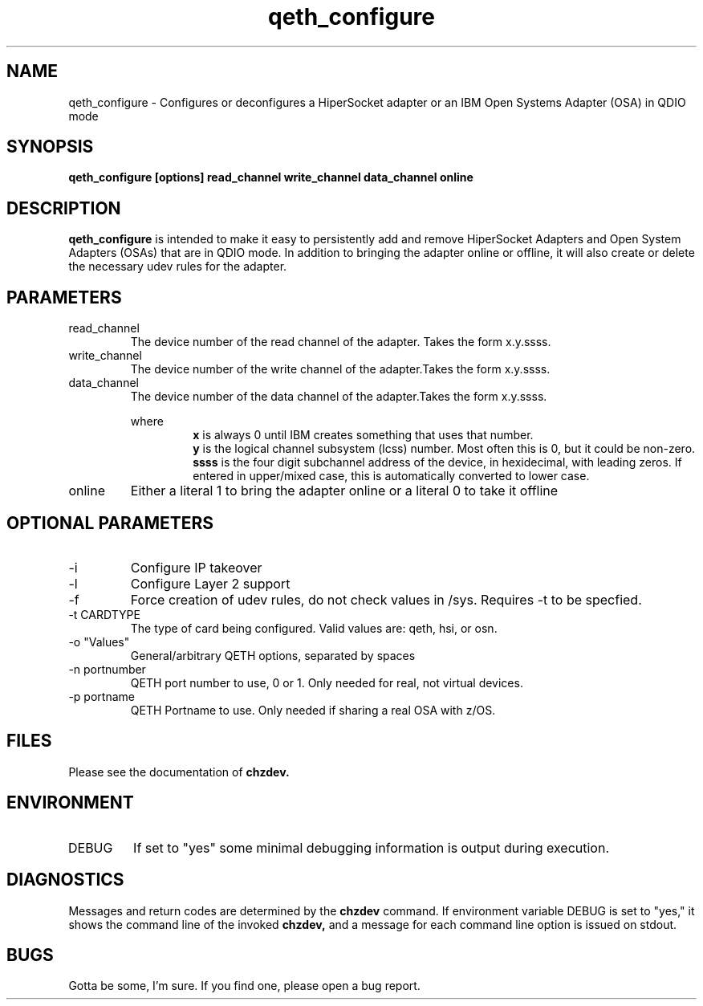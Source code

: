 .TH qeth_configure "8" "July 2013" "s390-tools"
.SH NAME
qeth_configure \- Configures or deconfigures a HiperSocket adapter or an IBM Open Systems Adapter (OSA) in QDIO mode
.SH SYNOPSIS
.B qeth_configure [options] read_channel write_channel data_channel online
.SH DESCRIPTION
.B qeth_configure
is intended to make it easy to persistently add and remove HiperSocket Adapters and Open System Adapters (OSAs) that are in QDIO mode. In addition to bringing the adapter online or offline, it will also create or delete the necessary udev rules for the adapter.
.SH PARAMETERS
.IP read_channel
The device number of the read channel of the adapter. Takes the form x.y.ssss.
.IP write_channel
The device number of the write channel of the adapter.Takes the form x.y.ssss.
.IP data_channel
The device number of the data channel of the adapter.Takes the form x.y.ssss.
.RS

where
.RS
.B x
is always 0 until IBM creates something that uses that number.
.RE
.RS
.B y
is the logical channel subsystem (lcss) number. Most often this is 0, but it could be non-zero.
.RE
.RS
.B ssss
is the four digit subchannel address of the device, in hexidecimal, with leading zeros. If entered in upper/mixed case, this is automatically converted to lower case.
.RE
.RE
.RS
.RE
.RE
.IP online
Either a literal 1 to bring the adapter online or a literal 0 to take it offline
.SH OPTIONAL PARAMETERS
.IP -i
Configure IP takeover
.IP -l
Configure Layer 2 support
.IP -f
Force creation of udev rules, do not check values in /sys. Requires -t to be specfied.
.IP "-t CARDTYPE"
The type of card being configured. Valid values are: qeth, hsi, or osn.
.IP "-o ""Values"""
General/arbitrary QETH options, separated by spaces
.IP "-n portnumber"
QETH port number to use, 0 or 1. Only needed for real, not virtual devices.
.IP "-p portname"
QETH Portname to use. Only needed if sharing a real OSA with z/OS.
.SH FILES
Please see the documentation of
.B chzdev.
.SH ENVIRONMENT
.IP DEBUG
If set to "yes" some minimal debugging information is output during execution.
.SH DIAGNOSTICS
Messages and return codes are determined by the
.B chzdev
command.
If environment variable DEBUG is set to "yes," it shows the command line of the invoked
.B chzdev,
and a message for each command line option is issued on stdout.
.SH BUGS
Gotta be some, I'm sure. If you find one, please open a bug report.
